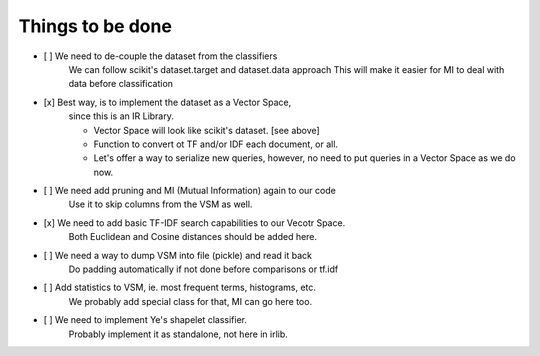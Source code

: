 Things to be done
-----------------

- [ ]   We need to de-couple the dataset from the classifiers
        We can follow scikit's dataset.target and dataset.data approach
        This will make it easier for MI to deal with data before classification

- [x]   Best way, is to implement the dataset as a Vector Space, 
        since this is an IR Library.

        * Vector Space will look like scikit's dataset. [see above]
        * Function to convert ot TF and/or IDF each document, or all.
        * Let's offer a way to serialize new queries, 
          however, no need to put queries in a Vector Space as we do now.

- [ ]   We need add pruning and MI (Mutual Information) again to our code
        Use it to skip columns from the VSM as well.

- [x]   We need to add basic TF-IDF search capabilities to our Vecotr Space.
        Both Euclidean and Cosine distances should be added here.

- [ ]   We need a way to dump VSM into file (pickle) and read it back
        Do padding automatically if not done before comparisons or tf.idf

- [ ]   Add statistics to VSM, ie. most frequent terms, histograms, etc.
        We probably add special class for that, MI can go here too.

- [ ]   We need to implement Ye's shapelet classifier.
        Probably implement it as standalone, not here in irlib.
